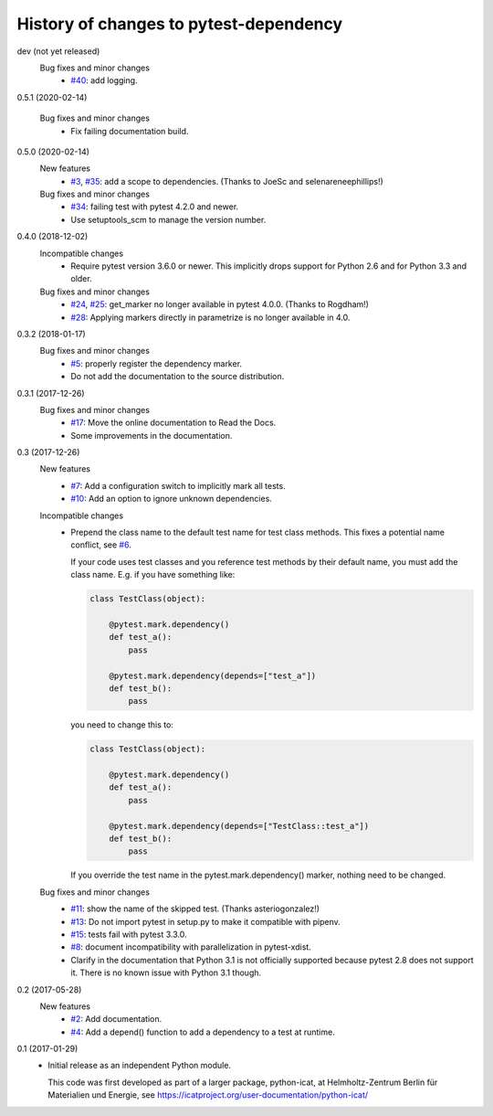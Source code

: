 History of changes to pytest-dependency
=======================================

dev (not yet released)
    Bug fixes and minor changes
      + `#40`_: add logging.

.. _#40: https://github.com/RKrahl/pytest-dependency/issues/40

0.5.1 (2020-02-14)

    Bug fixes and minor changes
      + Fix failing documentation build.

0.5.0 (2020-02-14)
    New features
      + `#3`_, `#35`_: add a scope to dependencies.
        (Thanks to JoeSc and selenareneephillips!)

    Bug fixes and minor changes
      + `#34`_: failing test with pytest 4.2.0 and newer.
      + Use setuptools_scm to manage the version number.

.. _#3: https://github.com/RKrahl/pytest-dependency/issues/3
.. _#34: https://github.com/RKrahl/pytest-dependency/issues/34
.. _#35: https://github.com/RKrahl/pytest-dependency/pull/35

0.4.0 (2018-12-02)
    Incompatible changes
      + Require pytest version 3.6.0 or newer.  This implicitly drops
        support for Python 2.6 and for Python 3.3 and older.

    Bug fixes and minor changes
      + `#24`_, `#25`_: get_marker no longer available in pytest 4.0.0.
        (Thanks to Rogdham!)
      + `#28`_: Applying markers directly in parametrize is no
        longer available in 4.0.

.. _#24: https://github.com/RKrahl/pytest-dependency/issues/24
.. _#25: https://github.com/RKrahl/pytest-dependency/pull/25
.. _#28: https://github.com/RKrahl/pytest-dependency/issues/28

0.3.2 (2018-01-17)
    Bug fixes and minor changes
      + `#5`_: properly register the dependency marker.
      + Do not add the documentation to the source distribution.

.. _#5: https://github.com/RKrahl/pytest-dependency/issues/5

0.3.1 (2017-12-26)
    Bug fixes and minor changes
      + `#17`_: Move the online documentation to Read the Docs.
      + Some improvements in the documentation.

.. _#17: https://github.com/RKrahl/pytest-dependency/issues/17

0.3 (2017-12-26)
    New features
      + `#7`_: Add a configuration switch to implicitly mark all
        tests.
      + `#10`_: Add an option to ignore unknown dependencies.

    Incompatible changes
      + Prepend the class name to the default test name for test class
        methods.  This fixes a potential name conflict, see `#6`_.

        If your code uses test classes and you reference test methods
        by their default name, you must add the class name.  E.g. if
        you have something like:

        .. code-block:: python

          class TestClass(object):

              @pytest.mark.dependency()
              def test_a():
                  pass

              @pytest.mark.dependency(depends=["test_a"])
              def test_b():
                  pass

        you need to change this to:

        .. code-block:: python

          class TestClass(object):

              @pytest.mark.dependency()
              def test_a():
                  pass

              @pytest.mark.dependency(depends=["TestClass::test_a"])
              def test_b():
                  pass

        If you override the test name in the pytest.mark.dependency()
        marker, nothing need to be changed.

    Bug fixes and minor changes
      + `#11`_: show the name of the skipped test.
        (Thanks asteriogonzalez!)
      + `#13`_: Do not import pytest in setup.py to make it
        compatible with pipenv.
      + `#15`_: tests fail with pytest 3.3.0.
      + `#8`_: document incompatibility with parallelization in
        pytest-xdist.
      + Clarify in the documentation that Python 3.1 is not officially
        supported because pytest 2.8 does not support it.  There is no
        known issue with Python 3.1 though.

.. _#6: https://github.com/RKrahl/pytest-dependency/issues/6
.. _#7: https://github.com/RKrahl/pytest-dependency/issues/7
.. _#8: https://github.com/RKrahl/pytest-dependency/issues/8
.. _#10: https://github.com/RKrahl/pytest-dependency/issues/10
.. _#11: https://github.com/RKrahl/pytest-dependency/pull/11
.. _#13: https://github.com/RKrahl/pytest-dependency/issues/13
.. _#15: https://github.com/RKrahl/pytest-dependency/issues/15

0.2 (2017-05-28)
    New features
      + `#2`_: Add documentation.
      + `#4`_: Add a depend() function to add a dependency to a
        test at runtime.

.. _#2: https://github.com/RKrahl/pytest-dependency/issues/2
.. _#4: https://github.com/RKrahl/pytest-dependency/issues/4

0.1 (2017-01-29)
    + Initial release as an independent Python module.

      This code was first developed as part of a larger package,
      python-icat, at Helmholtz-Zentrum Berlin für Materialien und
      Energie, see
      https://icatproject.org/user-documentation/python-icat/
